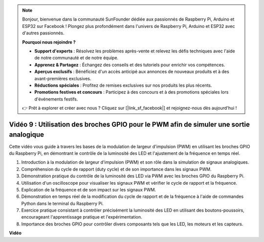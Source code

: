 .. note::

    Bonjour, bienvenue dans la communauté SunFounder dédiée aux passionnés de Raspberry Pi, Arduino et ESP32 sur Facebook ! Plongez plus profondément dans l'univers de Raspberry Pi, Arduino et ESP32 avec d'autres passionnés.

    **Pourquoi nous rejoindre ?**

    - **Support d'experts** : Résolvez les problèmes après-vente et relevez les défis techniques avec l'aide de notre communauté et de notre équipe.
    - **Apprenez & Partagez** : Échangez des conseils et des tutoriels pour enrichir vos compétences.
    - **Aperçus exclusifs** : Bénéficiez d'un accès anticipé aux annonces de nouveaux produits et à des avant-premières exclusives.
    - **Réductions spéciales** : Profitez de remises exclusives sur nos produits les plus récents.
    - **Promotions festives et concours** : Participez à des concours et à des promotions spéciales lors d'événements festifs.

    👉 Prêt à explorer et créer avec nous ? Cliquez sur [|link_sf_facebook|] et rejoignez-nous dès aujourd'hui !


Vidéo 9 : Utilisation des broches GPIO pour le PWM afin de simuler une sortie analogique
===========================================================================================

Cette vidéo vous guide à travers les bases de la modulation de largeur d'impulsion (PWM) en utilisant les broches GPIO du Raspberry Pi, en démontrant le contrôle de la luminosité des LED et l'ajustement de la fréquence en temps réel.

1. Introduction à la modulation de largeur d'impulsion (PWM) et son rôle dans la simulation de signaux analogiques.
2. Compréhension du cycle de rapport (duty cycle) et de son importance dans les signaux PWM.
3. Démonstration pratique du contrôle de la luminosité des LED via PWM avec les broches GPIO du Raspberry Pi.
4. Utilisation d'un oscilloscope pour visualiser les signaux PWM et vérifier le cycle de rapport et la fréquence.
5. Explication de la fréquence et de son impact sur les signaux PWM.
6. Démonstration en temps réel de la modification du cycle de rapport et de la fréquence à l'aide de commandes Python dans le terminal du Raspberry Pi.
7. Exercice pratique consistant à contrôler précisément la luminosité des LED en utilisant des boutons-poussoirs, encourageant l'apprentissage pratique et l'expérimentation.
8. Importance des broches GPIO pour contrôler divers composants tels que les LED, les moteurs et les capteurs.


**Vidéo**

.. raw:: html
    
    <iframe width="560" height="315" src="https://www.youtube.com/embed/yJdN6LmGqvc?si=ta6vDlpAcGePqCdD" title="YouTube video player" frameborder="0" allow="accelerometer; autoplay; clipboard-write; encrypted-media; gyroscope; picture-in-picture; web-share" allowfullscreen></iframe>